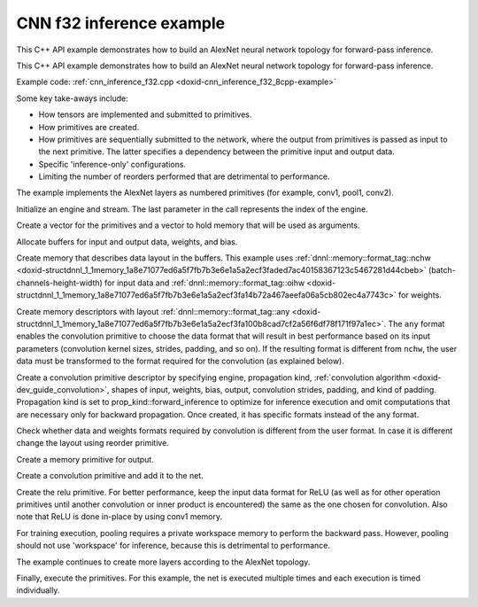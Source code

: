 .. index:: pair: page; CNN f32 inference example
.. _doxid-cnn_inference_f32_cpp:

CNN f32 inference example
=========================

This C++ API example demonstrates how to build an AlexNet neural network topology for forward-pass inference.

This C++ API example demonstrates how to build an AlexNet neural network topology for forward-pass inference.

Example code: :ref:`cnn_inference_f32.cpp <doxid-cnn_inference_f32_8cpp-example>`

Some key take-aways include:

* How tensors are implemented and submitted to primitives.

* How primitives are created.

* How primitives are sequentially submitted to the network, where the output from primitives is passed as input to the next primitive. The latter specifies a dependency between the primitive input and output data.

* Specific 'inference-only' configurations.

* Limiting the number of reorders performed that are detrimental to performance.

The example implements the AlexNet layers as numbered primitives (for example, conv1, pool1, conv2).

Initialize an engine and stream. The last parameter in the call represents the index of the engine.

.. ref-code-block:: cpp

	:ref:`engine <doxid-group__dnnl__api__primitives__common_1gga94efdd650364f4d9776cfb9b711cbdc1aad1943a9fd6d3d7ee1e6af41a5b0d3e7>` eng(engine_kind, 0);
	stream s(eng);























Create a vector for the primitives and a vector to hold memory that will be used as arguments.

.. ref-code-block:: cpp

	std::vector<primitive> net;
	std::vector<std::unordered_map<int, memory>> net_args;





















Allocate buffers for input and output data, weights, and bias.

.. ref-code-block:: cpp

	std::vector<float> user_src(batch * 3 * 227 * 227);
	std::vector<float> user_dst(batch * 1000);
	std::vector<float> conv1_weights(product(conv1_weights_tz));
	std::vector<float> conv1_bias(product(conv1_bias_tz));



















Create memory that describes data layout in the buffers. This example uses :ref:`dnnl::memory::format_tag::nchw <doxid-structdnnl_1_1memory_1a8e71077ed6a5f7fb7b3e6e1a5a2ecf3faded7ac40158367123c5467281d44cbeb>` (batch-channels-height-width) for input data and :ref:`dnnl::memory::format_tag::oihw <doxid-structdnnl_1_1memory_1a8e71077ed6a5f7fb7b3e6e1a5a2ecf3fa14b72a467aeefa06a5cb802ec4a7743c>` for weights.

.. ref-code-block:: cpp

	auto user_src_memory = memory(
	        {{conv1_src_tz}, memory::data_type::f32, memory::format_tag::nchw},
	        eng);
	write_to_dnnl_memory(user_src.data(), user_src_memory);
	auto user_weights_memory
	        = memory({{conv1_weights_tz}, memory::data_type::f32,
	                         memory::format_tag::oihw},
	                eng);
	write_to_dnnl_memory(conv1_weights.data(), user_weights_memory);
	auto conv1_user_bias_memory = memory(
	        {{conv1_bias_tz}, memory::data_type::f32, memory::format_tag::x},
	        eng);
	write_to_dnnl_memory(conv1_bias.data(), conv1_user_bias_memory);

















Create memory descriptors with layout :ref:`dnnl::memory::format_tag::any <doxid-structdnnl_1_1memory_1a8e71077ed6a5f7fb7b3e6e1a5a2ecf3fa100b8cad7cf2a56f6df78f171f97a1ec>`. The ``any`` format enables the convolution primitive to choose the data format that will result in best performance based on its input parameters (convolution kernel sizes, strides, padding, and so on). If the resulting format is different from ``nchw``, the user data must be transformed to the format required for the convolution (as explained below).

.. ref-code-block:: cpp

	auto conv1_src_md = memory::desc(
	        {conv1_src_tz}, memory::data_type::f32, memory::format_tag::any);
	auto conv1_bias_md = memory::desc(
	        {conv1_bias_tz}, memory::data_type::f32, memory::format_tag::any);
	auto conv1_weights_md = memory::desc({conv1_weights_tz},
	        memory::data_type::f32, memory::format_tag::any);
	auto conv1_dst_md = memory::desc(
	        {conv1_dst_tz}, memory::data_type::f32, memory::format_tag::any);















Create a convolution primitive descriptor by specifying engine, propagation kind, :ref:`convolution algorithm <doxid-dev_guide_convolution>`, shapes of input, weights, bias, output, convolution strides, padding, and kind of padding. Propagation kind is set to prop_kind::forward_inference to optimize for inference execution and omit computations that are necessary only for backward propagation. Once created, it has specific formats instead of the ``any`` format.

.. ref-code-block:: cpp

	auto conv1_prim_desc = convolution_forward::primitive_desc(eng,
	        prop_kind::forward_inference, algorithm::convolution_direct,
	        conv1_src_md, conv1_weights_md, conv1_bias_md, conv1_dst_md,
	        conv1_strides, conv1_padding, conv1_padding);













Check whether data and weights formats required by convolution is different from the user format. In case it is different change the layout using reorder primitive.

.. ref-code-block:: cpp

	auto conv1_src_memory = user_src_memory;
	if (conv1_prim_desc.src_desc() != user_src_memory.get_desc()) {
	    conv1_src_memory = memory(conv1_prim_desc.src_desc(), eng);
	    net.push_back(reorder(user_src_memory, conv1_src_memory));
	    net_args.push_back({{:ref:`DNNL_ARG_FROM <doxid-group__dnnl__api__primitives__common_1ga953b34f004a8222b04e21851487c611a>`, user_src_memory},
	            {:ref:`DNNL_ARG_TO <doxid-group__dnnl__api__primitives__common_1gaf700c3396987b450413c8df5d78bafd9>`, conv1_src_memory}});
	}

	auto conv1_weights_memory = user_weights_memory;
	if (conv1_prim_desc.weights_desc() != user_weights_memory.get_desc()) {
	    conv1_weights_memory = memory(conv1_prim_desc.weights_desc(), eng);
	    reorder(user_weights_memory, conv1_weights_memory)
	            .execute(s, user_weights_memory, conv1_weights_memory);
	}











Create a memory primitive for output.

.. ref-code-block:: cpp

	auto conv1_dst_memory = memory(conv1_prim_desc.dst_desc(), eng);









Create a convolution primitive and add it to the net.

.. ref-code-block:: cpp

	auto conv1_dst_memory = memory(conv1_prim_desc.dst_desc(), eng);







Create the relu primitive. For better performance, keep the input data format for ReLU (as well as for other operation primitives until another convolution or inner product is encountered) the same as the one chosen for convolution. Also note that ReLU is done in-place by using conv1 memory.

.. ref-code-block:: cpp

	auto relu1_prim_desc
	        = eltwise_forward::primitive_desc(eng, prop_kind::forward_inference,
	                algorithm::eltwise_relu, conv1_dst_memory.get_desc(),
	                conv1_dst_memory.get_desc(), negative1_slope);

	net.push_back(eltwise_forward(relu1_prim_desc));
	net_args.push_back({{:ref:`DNNL_ARG_SRC <doxid-group__dnnl__api__primitives__common_1gac37ad67b48edeb9e742af0e50b70fe09>`, conv1_dst_memory},
	        {:ref:`DNNL_ARG_DST <doxid-group__dnnl__api__primitives__common_1ga3ca217e4a06d42a0ede3c018383c388f>`, conv1_dst_memory}});





For training execution, pooling requires a private workspace memory to perform the backward pass. However, pooling should not use 'workspace' for inference, because this is detrimental to performance.

.. ref-code-block:: cpp

	auto pool1_pd = pooling_forward::primitive_desc(eng,
	        prop_kind::forward_inference, algorithm::pooling_max,
	        lrn1_dst_memory.get_desc(), pool1_dst_md, pool1_strides,
	        pool1_kernel, pool_dilation, pool_padding, pool_padding);
	auto pool1_dst_memory = memory(pool1_pd.dst_desc(), eng);

	net.push_back(pooling_forward(pool1_pd));
	net_args.push_back({{:ref:`DNNL_ARG_SRC <doxid-group__dnnl__api__primitives__common_1gac37ad67b48edeb9e742af0e50b70fe09>`, lrn1_dst_memory},
	        {:ref:`DNNL_ARG_DST <doxid-group__dnnl__api__primitives__common_1ga3ca217e4a06d42a0ede3c018383c388f>`, pool1_dst_memory}});

The example continues to create more layers according to the AlexNet topology.

Finally, execute the primitives. For this example, the net is executed multiple times and each execution is timed individually.

.. ref-code-block:: cpp

	for (int j = 0; j < times; ++j) {
	    assert(net.size() == net_args.size() && "something is missing");
	    for (size_t i = 0; i < net.size(); ++i)
	        net.at(i).execute(s, net_args.at(i));
	}

